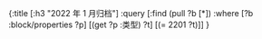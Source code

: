 #+类型: 2022年
#+主页: [[磐石-每日分享]]
:PROPERTIES:
:query-sort-by: 日期
:query-table: true
:query-sort-desc: true
:query-properties: [:类型 :日期 :date]
:END:
#+BEGIN_QUERY
{:title [:h3 "2022 年 1 月归档"]
 :query [:find (pull ?b [*])
       :where
       [?b :block/properties ?p]
       [(get ?p :类型) ?t]
       [(= 2201 ?t)]]
}
#+END_QUERY
